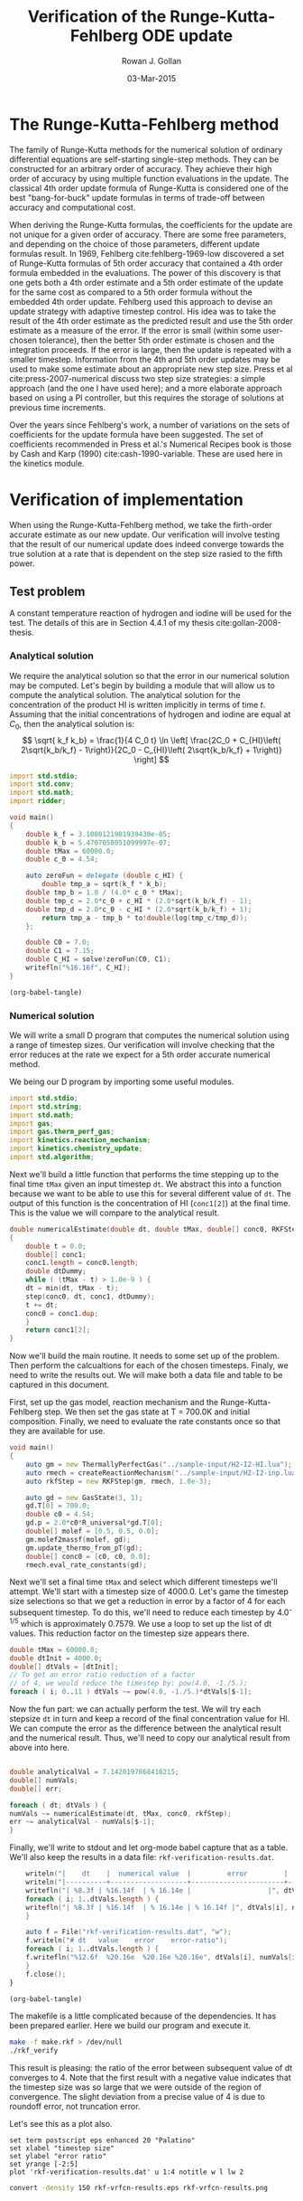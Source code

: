 #+Author: Rowan J. Gollan
#+Date: 03-Mar-2015
#+Title: Verification of the Runge-Kutta-Fehlberg ODE update
#+Options: ^:{}

* The Runge-Kutta-Fehlberg method
The family of Runge-Kutta methods for the numerical
solution of ordinary differential equations are self-starting
single-step methods.
They can be constructed for an arbitrary order of
accuracy.
They achieve their high order of accuracy by using
multiple function evaluations in the update.
The classical 4th order update formula of Runge-Kutta is considered
one of the best "bang-for-buck" update formulas in terms
of trade-off between accuracy and computational cost.

When deriving the Runge-Kutta formulas, the coefficients
for the update are not unique for a given order of accuracy.
There are some free parameters, and depending on the choice
of those parameters, different update formulas result.
In 1969, Fehlberg cite:fehlberg-1969-low discovered a set of Runge-Kutta formulas
of 5th order accuracy that contained a 4th order formula
embedded in the evaluations.
The power of this discovery is that one gets both a 4th order estimate
and a 5th order estimate of the update for the same cost as
compared to a 5th order formula without the embedded 4th order update.
Fehlberg used this approach to devise an update strategy
with adaptive timestep control.
His idea was to take the result of the 4th order estimate as the
predicted result and use the 5th order estimate as a measure of
the error.
If the error is small (within some user-chosen tolerance), then
the better 5th order estimate is chosen and the integration proceeds.
If the error is large, then the update is repeated with a smaller timestep.
Information from the 4th and 5th order updates may be used to
make some estimate about an appropriate new step size.
Press et al cite:press-2007-numerical discuss two step size strategies:
a simple approach (and the one I have used here); and a more elaborate
approach based on using a PI controller, but this requires the
storage of solutions at previous time increments.

Over the years since Fehlberg's work, a number of variations on
the sets of coefficients for the update formula have been suggested.
The set of coefficients recommended in Press et al.'s Numerical
Recipes book is those by Cash and Karp (1990) cite:cash-1990-variable.
These are used here in the kinetics module.

* Verification of implementation
When using the Runge-Kutta-Fehlberg method, we take the firth-order
accurate estimate as our new update.
Our verification will involve testing that the result of our
numerical update does indeed converge towards the true solution
at a rate that is dependent on the step size rasied to the fifth power.

** Test problem
A constant temperature reaction of hydrogen and iodine will
be used for the test.
The details of this are in Section 4.4.1 of my thesis cite:gollan-2008-thesis.

*** Analytical solution
We require the analytical solution so that the error in our numerical
solution may be computed.
Let's begin by building a module that will allow us to compute the
analytical solution.
The analytical solution for the concentration of
the product HI is written implicitly in terms of time $t$.
Assuming that the initial concentrations of hydrogen and iodine
are equal at $C_0$, then the analytical solution is:
\[  \sqrt{ k_f k_b} = \frac{1}{4 C_0 t} \ln \left[ \frac{2C_0 + C_{HI}\left( 2\sqrt{k_b/k_f} - 1\right)}{2C_0 - C_{HI}\left( 2\sqrt{k_b/k_f} + 1\right)} \right] \]

#+BEGIN_SRC d :tangle h2i2_system.d
import std.stdio;
import std.conv;
import std.math;
import ridder;

void main()
{
    double k_f = 3.1080121901939430e-05;
    double k_b = 5.4707058051099997e-07;
    double tMax = 60000.0;
    double c_0 = 4.54;

    auto zeroFun = delegate (double c_HI) {
        double tmp_a = sqrt(k_f * k_b);
	double tmp_b = 1.0 / (4.0* c_0 * tMax);
	double tmp_c = 2.0*c_0 + c_HI * (2.0*sqrt(k_b/k_f) - 1);
	double tmp_d = 2.0*c_0 - c_HI * (2.0*sqrt(k_b/k_f) + 1);
        return tmp_a - tmp_b * to!double(log(tmp_c/tmp_d));
    };

    double C0 = 7.0;
    double C1 = 7.15;
    double C_HI = solve!zeroFun(C0, C1);
    writefln("%16.16f", C_HI);
}
#+END_SRC

#+BEGIN_SRC emacs-lisp :results silent
(org-babel-tangle)
#+END_SRC

#+BEGIN_SRC sh :exports: results :results output scalar raw replace
dmd h2i2_system.d ../../nm/ridder.d
./h2i2_system
#+END_SRC

#+RESULTS:
7.1420197868416215

*** Numerical solution
We will write a small D program that computes the numerical solution
using a range of timestep sizes.
Our verification will involve checking that the error reduces at the
rate we expect for a 5th order accurate numerical method.

We being our D program by importing some useful modules.
#+BEGIN_SRC d :tangle rkf_verify.d 
import std.stdio;
import std.string;
import std.math;
import gas;
import gas.therm_perf_gas;
import kinetics.reaction_mechanism;
import kinetics.chemistry_update;
import std.algorithm;
#+END_SRC

Next we'll build a little function that performs the
time stepping up to the final time =tMax= given an
input timestep =dt=.
We abstract this into a function because we want to
be able to use this for several different value of =dt=.
The output of this function is the concentration of HI (=conc1[2]=)
at the final time.
This is the value we will compare to the analytical result.

#+BEGIN_SRC d :tangle rkf_verify.d
double numericalEstimate(double dt, double tMax, double[] conc0, RKFStep step)
{
    double t = 0.0;
    double[] conc1;
    conc1.length = conc0.length;
    double dtDummy;
    while ( (tMax - t) > 1.0e-9 ) {
	dt = min(dt, tMax - t);
	step(conc0, dt, conc1, dtDummy);
	t += dt;
	conc0 = conc1.dup;
    }
    return conc1[2];
}
#+END_SRC 

Now we'll build the main routine.
It needs to some set up of the problem.
Then perform the calcualtions for each of the chosen timesteps.
Finaly, we need to write the results out.
We will make both a data file and table to be captured in this
document.

First, set up the gas model, reaction mechanism and the Runge-Kutta-Fehlberg
step.
We then set the gas state at T = 700.0K and initial composition.
Finally, we need to evaluate the rate constants once so that
they are available for use.
#+BEGIN_SRC d :tangle rkf_verify.d
void main()
{
    auto gm = new ThermallyPerfectGas("../sample-input/H2-I2-HI.lua");
    auto rmech = createReactionMechanism("../sample-input/H2-I2-inp.lua", gm);
    auto rkfStep = new RKFStep(gm, rmech, 1.0e-3);

    auto gd = new GasState(3, 1);
    gd.T[0] = 700.0;
    double c0 = 4.54;
    gd.p = 2.0*c0*R_universal*gd.T[0];
    double[] molef = [0.5, 0.5, 0.0];
    gm.molef2massf(molef, gd);
    gm.update_thermo_from_pT(gd);
    double[] conc0 = [c0, c0, 0.0];
    rmech.eval_rate_constants(gd);
#+END_SRC

Next we'll set a final time =tMax= and select which different
timesteps we'll attempt.
We'll start with a timestep size of 4000.0.
Let's game the timestep size selections so that we get a reduction
in error by a factor of 4 for each subsequent timestep.
To do this, we'll need to reduce each timestep by 4.0^{-1/5} which
is approximately 0.7579.
We use a loop to set up the list of dt values.
This reduction factor on the timestep size appears there.

#+BEGIN_SRC d :tangle rkf_verify.d
    double tMax = 60000.0;
    double dtInit = 4000.0;
    double[] dtVals = [dtInit];
    // To get an error ratio reduction of a factor
    // of 4, we would reduce the timestep by: pow(4.0, -1./5.);
    foreach ( i; 0..11 ) dtVals ~= pow(4.0, -1./5.)*dtVals[$-1];
#+END_SRC

Now the fun part: we can actually perform the test.
We will try each stepsize =dt= in turn and keep a record of the 
final concentration value for HI.
We can compute the error as the difference between the analytical
result and the numerical result.
Thus, we'll need to copy our analytical result from above into here.

#+BEGIN_SRC d :tangle rkf_verify.d 

    double analyticalVal = 7.1420197868416215;
    double[] numVals;
    double[] err;

    foreach ( dt; dtVals ) {
	numVals ~= numericalEstimate(dt, tMax, conc0, rkfStep);
	err ~= analyticalVal - numVals[$-1];
    }
#+END_SRC

Finally, we'll write to stdout and let org-mode babel capture
that as a table.
We'll also keep the results in a data file: =rkf-verification-results.dat=.

#+BEGIN_SRC d :tangle rkf_verify.d
    writeln("|    dt    |  numerical value  |         error         |       ratio       |");
    writeln("|----------+-------------------+-----------------------+-------------------+");
    writefln("| %8.3f | %16.14f  | % 16.14e |                   |", dtVals[0], numVals[0], err[0]);
    foreach ( i; 1..dtVals.length ) {
	writefln("| %8.3f | %16.14f  | % 16.14e | % 16.14f |", dtVals[i], numVals[i], err[i], err[i-1]/err[i]);
    }

    auto f = File("rkf-verification-results.dat", "w");
    f.writeln("# dt   value    error    error-ratio");
    foreach ( i; 1..dtVals.length ) {
	f.writefln("%12.6f  %20.16e  %20.16e %20.16e", dtVals[i], numVals[i], err[i], err[i-1]/err[i]);
    }
    f.close();
}
#+END_SRC

#+BEGIN_SRC emacs-lisp :results silent 
(org-babel-tangle)
#+END_SRC

The makefile is a little complicated because of the dependencies.
It has been prepared earlier.
Here we build our program and execute it.
#+BEGIN_SRC sh :results output table raw
make -f make.rkf > /dev/null
./rkf_verify
#+END_SRC

#+RESULTS:
|       dt |  numerical value |                 error |             ratio |
|----------+------------------+-----------------------+-------------------|
| 4000.000 | 7.14201970276497 |  8.40766505305623e-08 |                   |
| 3031.433 | 7.14201984264246 | -5.58008368400920e-08 | -1.50672741291497 |
| 2297.397 | 7.14201980890689 | -2.20652642823893e-08 |  2.52889954663392 |
| 1741.101 | 7.14201979352400 | -6.68238264722731e-09 |  3.30200550421110 |
| 1319.508 | 7.14201978871738 | -1.87575466270573e-09 |  3.56250355128433 |
| 1000.000 | 7.14201978734879 | -5.07164976681906e-10 |  3.69850985172070 |
|  757.858 | 7.14201978697541 | -1.33788091716269e-10 |  3.79080806203197 |
|  574.349 | 7.14201978687637 | -3.47499806707674e-11 |  3.85001916932907 |
|  435.275 | 7.14201978685055 | -8.93063401008476e-12 |  3.89109895574341 |
|  329.877 | 7.14201978684389 | -2.27284857601262e-12 |  3.92926924579914 |
|  250.000 | 7.14201978684220 | -5.77315972805081e-13 |  3.93692307692308 |
|  189.465 | 7.14201978684176 | -1.42996725571720e-13 |  4.03726708074534 |

This result is pleasing: the ratio of the error between subsequent value of dt
converges to 4.
Note that the first result with a negative value indicates that
the timestep size was so large that we were outside of the region
of convergence.
The slight deviation from a precise value of 4 is due to roundoff error,
not truncation error.

Let's see this as a plot also.

#+BEGIN_SRC gnuplot :file rkf-vrfcn-results.eps
set term postscript eps enhanced 20 "Palatino"
set xlabel "timestep size"
set ylabel "error ratio"
set yrange [-2:5]
plot 'rkf-verification-results.dat' u 1:4 notitle w l lw 2
#+END_SRC

#+RESULTS:
[[file:rkf-vrfcn-results.eps]]

#+BEGIN_SRC sh :results value file :file rkf-vrfcn-results.png
convert -density 150 rkf-vrfcn-results.eps rkf-vrfcn-results.png
#+END_SRC

#+RESULTS:
[[file:rkf-vrfcn-results.png]]

